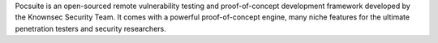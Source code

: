 Pocsuite is an open-sourced remote vulnerability testing and proof-of-concept development framework developed by the Knownsec Security Team. It comes with a powerful proof-of-concept engine, many niche features for the ultimate penetration testers and security researchers.


